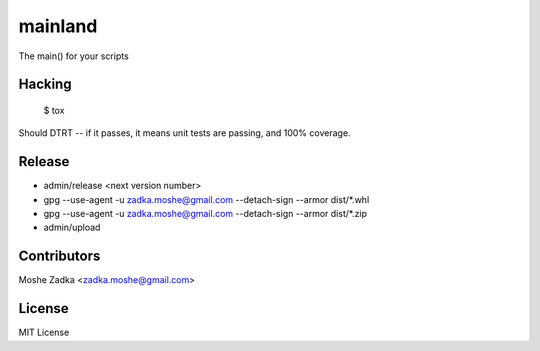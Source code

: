 .. Copyright (c) Moshe Zadka
   See LICENSE for details.

mainland
--------

The main() for your scripts

.. image:: https://travis-ci.org/moshez/mainland.svg?branch=master
    :target: https://travis-ci.org/moshez/mainland

.. image:: https://readthedocs.org/projects/mainland/badge/?version=latest
    :alt: Documentation Status
    :scale: 100%
    :target: https://readthedocs.org/projects/mainland/

Hacking
=======

  $ tox

Should DTRT -- if it passes, it means
unit tests are passing, and 100% coverage.

Release
========

* admin/release <next version number>
* gpg --use-agent -u zadka.moshe@gmail.com --detach-sign --armor dist/*.whl
* gpg --use-agent -u zadka.moshe@gmail.com --detach-sign --armor dist/*.zip
* admin/upload

Contributors
=============

Moshe Zadka <zadka.moshe@gmail.com>

License
=======

MIT License
